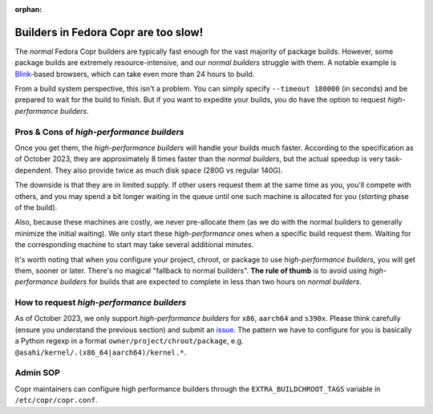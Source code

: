 :orphan:

.. _high_performance_builders:

Builders in Fedora Copr are too slow!
=====================================

The *normal* Fedora Copr builders are typically fast enough for the vast majority
of package builds.  However, some package builds are extremely
resource-intensive, and our *normal builders* struggle with them.  A notable
example is Blink_-based browsers, which can take even more than 24 hours to
build.

From a build system perspective, this isn't a problem.  You can simply specify
``--timeout 180000`` (in seconds) and be prepared to wait for the build to
finish.  But if you want to expedite your builds, you do have the option to
request *high-performance builders*.

Pros & Cons of *high-performance builders*
------------------------------------------

Once you get them, the *high-performance builders* will handle your builds much
faster.  According to the specification as of October 2023, they are
approximately 8 times faster than the *normal builders*, but the actual speedup
is very task-dependent. They also provide twice as much disk space (280G vs
regular 140G).

The downside is that they are in limited supply. If other users request them at
the same time as you, you'll compete with others, and you may spend a bit longer
waiting in the queue until one such machine is allocated for you (*starting*
phase of the build).

Also, because these machines are costly, we never pre-allocate them (as we do
with the normal builders to generally minimize the initial waiting).  We only
start these *high-performance* ones when a specific build request them.  Waiting
for the corresponding machine to start may take several additional minutes.

It's worth noting that when you configure your project, chroot, or package to
use *high-performance builders*, you will get them, sooner or later.  There's no
magical "fallback to normal builders".  **The rule of thumb** is to avoid using
*high-performance builders* for builds that are expected to complete in less than
two hours on *normal builders*.

How to request *high-performance builders*
------------------------------------------

As of October 2023, we only support *high-performance builders* for ``x86``,
``aarch64`` and ``s390x``.  Please think carefully (ensure you understand the
previous section) and submit an issue_.  The pattern we have to configure for you
is basically a Python regexp in a format ``owner/project/chroot/package``, e.g.
``@asahi/kernel/.(x86_64|aarch64)/kernel.*``.

.. _Blink: https://en.wikipedia.org/wiki/Blink_(browser_engine)
.. _issue: https://github.com/fedora-copr/copr/issues

Admin SOP
---------

Copr maintainers can configure high performance builders through the
``EXTRA_BUILDCHROOT_TAGS`` variable in ``/etc/copr/copr.conf``.
